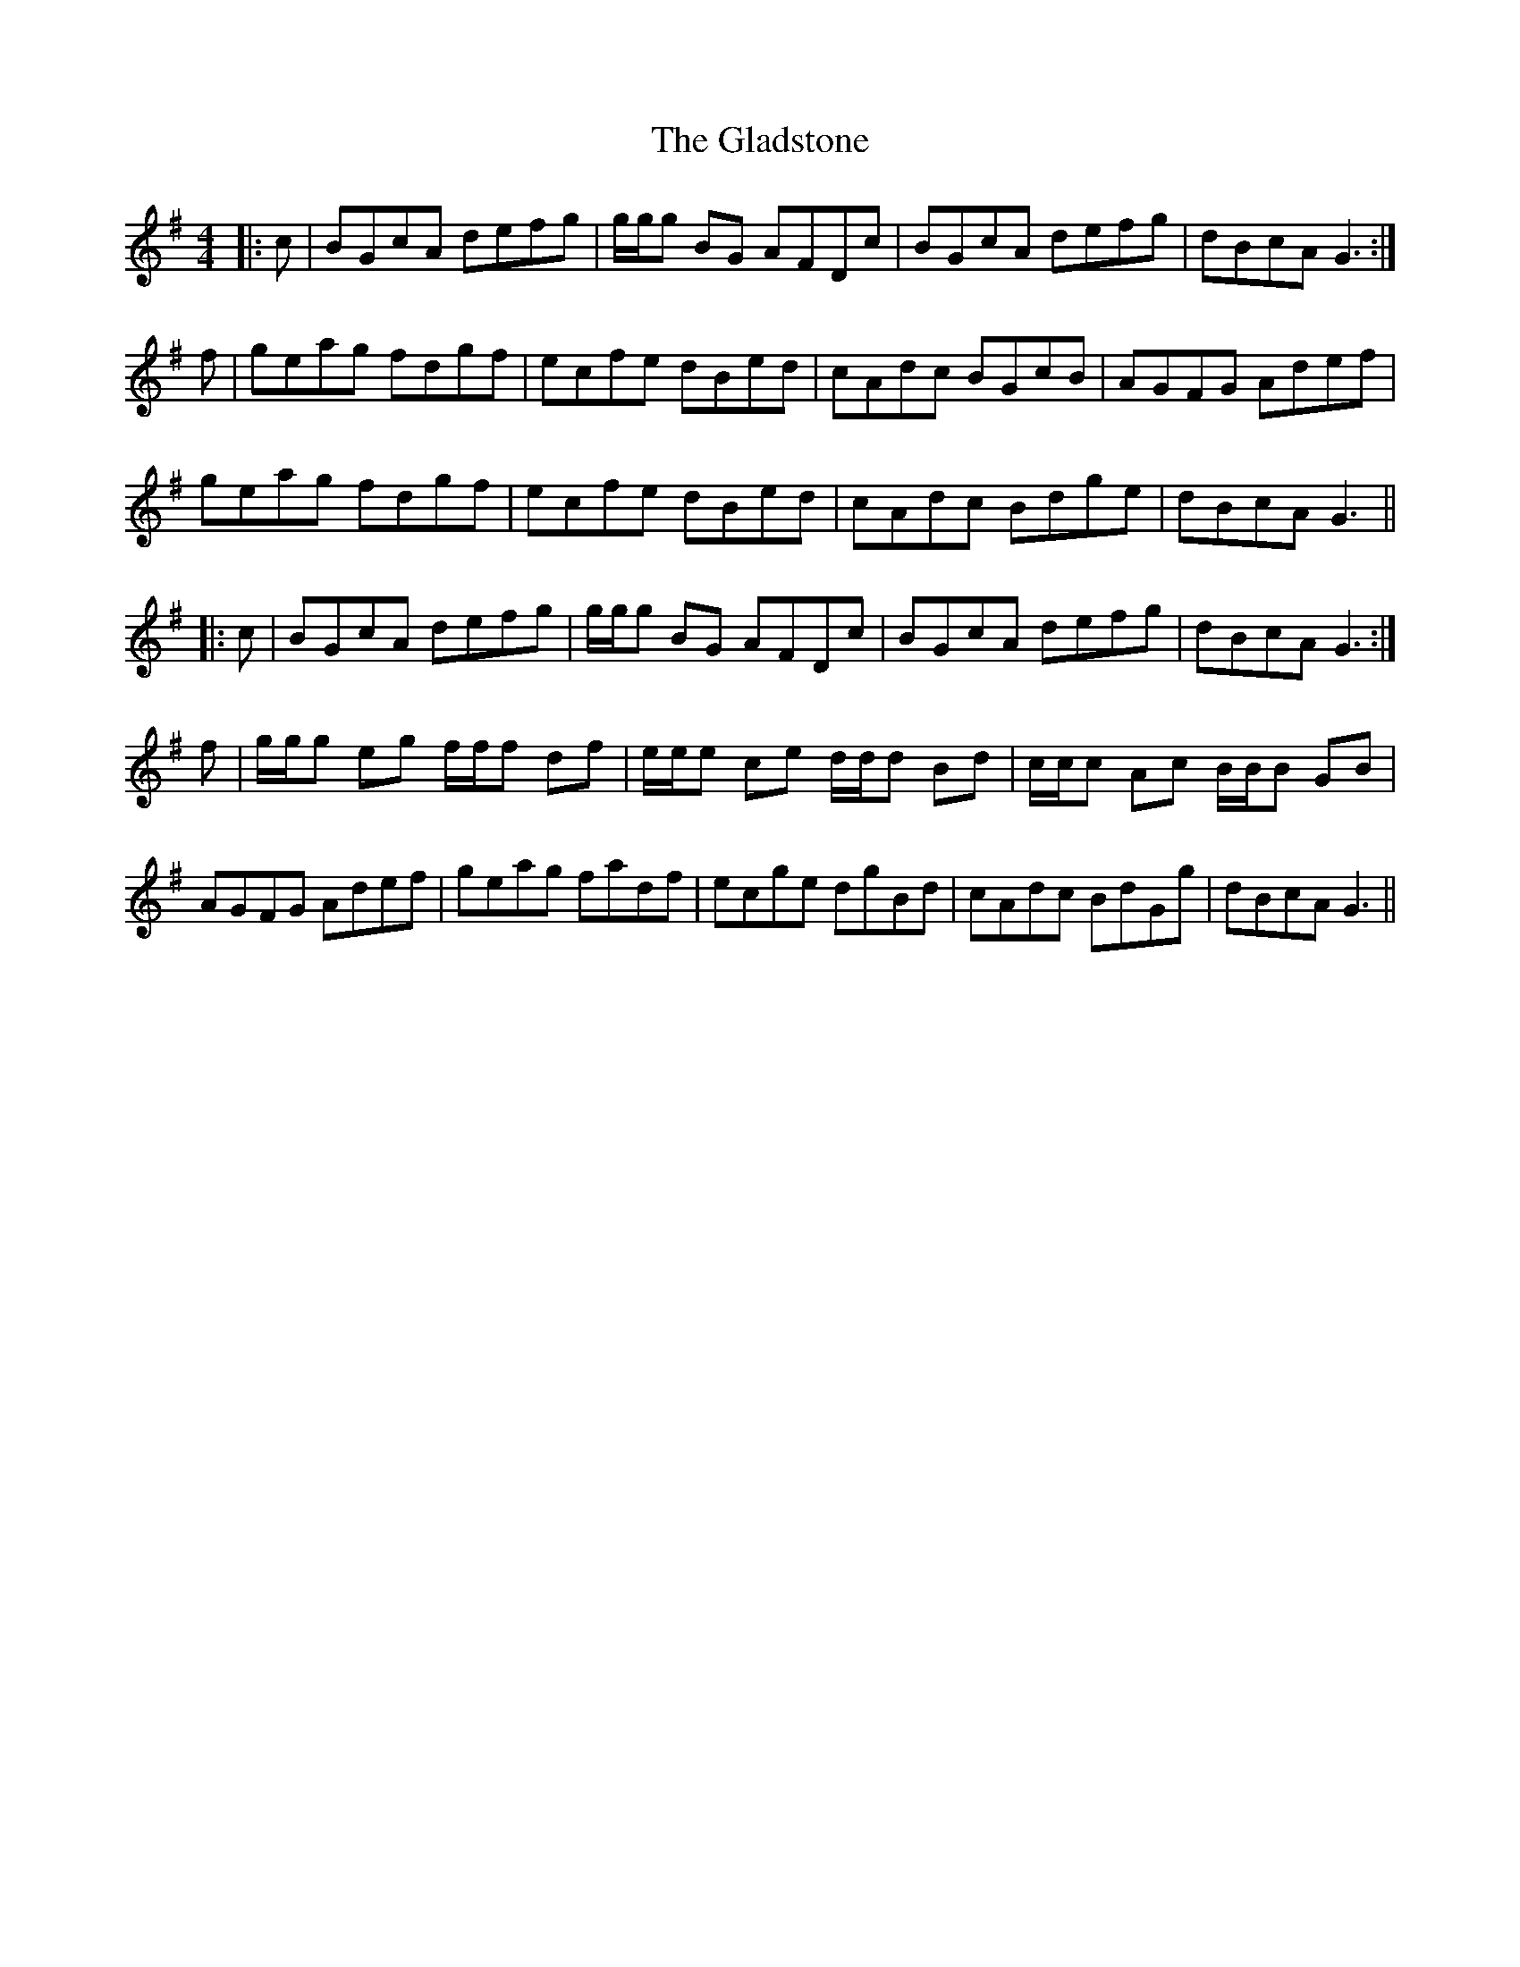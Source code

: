 X: 15346
T: Gladstone, The
R: reel
M: 4/4
K: Gmajor
|:c|BGcA defg|g/g/g BG AFDc|BGcA defg|dBcA G3:|
f|geag fdgf|ecfe dBed|cAdc BGcB|AGFG Adef|
geag fdgf|ecfe dBed|cAdc Bdge|dBcA G3||
|:c|BGcA defg|g/g/g BG AFDc|BGcA defg|dBcA G3:|
f|g/g/g eg f/f/f df|e/e/e ce d/d/d Bd|c/c/c Ac B/B/B GB|
AGFG Adef|geag fadf|ecge dgBd|cAdc BdGg|dBcA G3||

